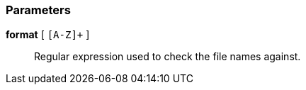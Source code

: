 === Parameters

*format* [ `+[A-Z]++` ]::
  Regular expression used to check the file names against.

